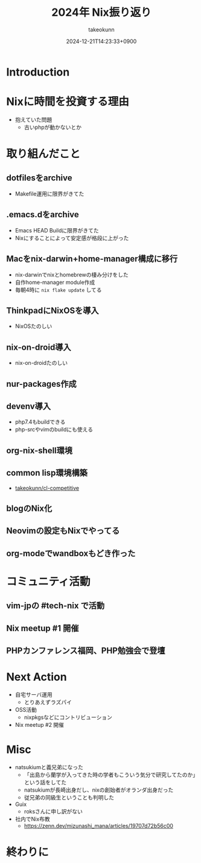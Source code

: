 :PROPERTIES:
:ID:       93BFE25B-D505-4A36-8C9F-0BFF9E38B48C
:END:
#+TITLE: 2024年 Nix振り返り
#+AUTHOR: takeokunn
#+DESCRIPTION: description
#+DATE: 2024-12-21T14:23:33+0900
#+HUGO_BASE_DIR: ../../
#+HUGO_CATEGORIES: permanent
#+HUGO_SECTION: posts/permanent
#+HUGO_TAGS: permanent nix
#+HUGO_DRAFT: true
#+STARTUP: content
#+STARTUP: fold
* Introduction
* Nixに時間を投資する理由

- 抱えていた問題
  - 古いphpが動かないとか

* 取り組んだこと
** dotfilesをarchive

- Makefile運用に限界がきてた

** .emacs.dをarchive

- Emacs HEAD Buildに限界がきてた
- Nixにすることによって安定感が格段に上がった

** Macをnix-darwin+home-manager構成に移行

- nix-darwinでnixとhomebrewの棲み分けをした
- 自作home-manager module作成
- 毎朝4時に =nix flake update= してる

** ThinkpadにNixOSを導入

- NixOSたのしい

** nix-on-droid導入

- nix-on-droidたのしい

** nur-packages作成
** devenv導入

- php7.4もbuildできる
- php-srcやvimのbuildにも使える

** org-nix-shell環境
** common lisp環境構築

- [[https://github.com/takeokunn/cl-competitive][takeokunn/cl-competitive]]
** blogのNix化
** Neovimの設定もNixでやってる
** org-modeでwandboxもどき作った
* コミュニティ活動
** vim-jpの #tech-nix で活動
** Nix meetup #1 開催
** PHPカンファレンス福岡、PHP勉強会で登壇
* Next Action

- 自宅サーバ運用
  - とりあえずラズパイ
- OSS活動
  - nixpkgsなどにコントリビューション
- Nix meetup #2 開催

* Misc

- natsukiumと義兄弟になった
  - 「出島から蘭学が入ってきた時の学者もこういう気分で研究してたのか」という話をしてた
  - natsukiumが長崎出身だし、nixの創始者がオランダ出身だった
  - 従兄弟の同級生ということも判明した
- Guix
  - roksさんに申し訳がない
- 社内でNix布教
  - https://zenn.dev/mizunashi_mana/articles/19707d72b56c00

* 終わりに
